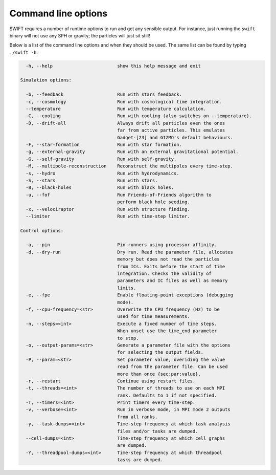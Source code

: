 .. Command line options
   Matthieu Schaller, 21st October 2018

.. _cmdline-options:

Command line options
====================

SWIFT requires a number of runtime options to run and get any sensible output.
For instance, just running the ``swift`` binary will not use any SPH or gravity;
the particles will just sit still!

Below is a list of the command line options and when they should be used. The same list
can be found by typing ``./swift -h``:

.. code-block:: none


    -h, --help                        show this help message and exit

  Simulation options:

    -b, --feedback                    Run with stars feedback.
    -c, --cosmology                   Run with cosmological time integration.
    --temperature                     Run with temperature calculation. 
    -C, --cooling                     Run with cooling (also switches on --temperature).
    -D, --drift-all                   Always drift all particles even the ones
                                      far from active particles. This emulates
                                      Gadget-[23] and GIZMO's default behaviours.
    -F, --star-formation	      Run with star formation.
    -g, --external-gravity            Run with an external gravitational potential.
    -G, --self-gravity                Run with self-gravity.
    -M, --multipole-reconstruction    Reconstruct the multipoles every time-step.
    -s, --hydro                       Run with hydrodynamics.
    -S, --stars                       Run with stars.
    -B, --black-holes                 Run with black holes.
    -u, --fof                         Run Friends-of-Friends algorithm to
                                      perform black hole seeding.
    -x, --velociraptor                Run with structure finding.
    --limiter                         Run with time-step limiter.

  Control options:

    -a, --pin                         Pin runners using processor affinity.
    -d, --dry-run                     Dry run. Read the parameter file, allocates
                                      memory but does not read the particles
                                      from ICs. Exits before the start of time
                                      integration. Checks the validity of
                                      parameters and IC files as well as memory
                                      limits.
    -e, --fpe                         Enable floating-point exceptions (debugging
                                      mode).
    -f, --cpu-frequency=<str>         Overwrite the CPU frequency (Hz) to be
                                      used for time measurements.
    -n, --steps=<int>                 Execute a fixed number of time steps.
                                      When unset use the time_end parameter
                                      to stop.
    -o, --output-params=<str>         Generate a parameter file with the options
                                      for selecting the output fields.
    -P, --param=<str>                 Set parameter value, overiding the value
                                      read from the parameter file. Can be used
                                      more than once {sec:par:value}.
    -r, --restart                     Continue using restart files.
    -t, --threads=<int>               The number of threads to use on each MPI
                                      rank. Defaults to 1 if not specified.
    -T, --timers=<int>                Print timers every time-step.
    -v, --verbose=<int>               Run in verbose mode, in MPI mode 2 outputs
                                      from all ranks.
    -y, --task-dumps=<int>            Time-step frequency at which task analysis
                                      files and/or tasks are dumped.
    --cell-dumps=<int>                Time-step frequency at which cell graphs 
                                      are dumped. 
    -Y, --threadpool-dumps=<int>      Time-step frequency at which threadpool
                                      tasks are dumped.
